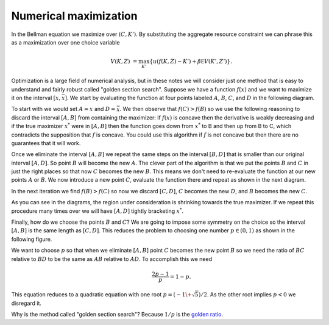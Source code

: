 .. NumericalAnalysis documentation master file, created by
   sphinx-quickstart on Thu Aug 11 20:18:56 2016.
   You can adapt this file completely to your liking, but it should at least
   contain the root `toctree` directive.


Numerical maximization
========================

In the Bellman equation we maximize over :math:`(C,K')`.  By substituting the aggregate resource constraint we can phrase this as a maximization over one choice variable
 .. math::

   V(K,Z) &=  \max_{K'} \left\{ u\left( f(K,Z) - K' \right) + \beta \mathbb E V(K',Z') \right\}.

Optimization is a large field of numerical analysis, but in these notes we will consider just one method that is easy to understand and fairly robust called "golden section search".  Suppose we have a function :math:`f(x)` and we want to maximize it on the interval :math:`[\underline{x},\bar x]`. We start by evaluating the function at four points labeled :math:`A`, :math:`B`, :math:`C`, and :math:`D` in the following diagram.

.. image:: figs/Golden_1.png
    :width: 676px
    :align: center
    :height: 394px
    :alt: Golden section search diagram

To start with we would set :math:`A = \underline{x}` and :math:`D = \bar x`.  We then observe that :math:`f(C)>f(B)` so we use the following reasoning to discard the interval :math:`[A,B]` from containing the maximizer: if :math:`f(x)` is concave then the derivative is weakly decreasing and if the true maximizer :math:`x^*` were in :math:`[A,B]` then the function goes down from :math:`x^*` to B and then up from B to C, which contradicts the supposition that :math:`f` is concave.  You could use this algorithm if :math:`f` is not concave but then there are no guarantees that it will work.

Once we eliminate the interval :math:`[A,B]` we repeat the same steps on the interval :math:`[B,D]` that is smaller than our original interval :math:`[A,D]`.  So point :math:`B` will become the new :math:`A`.  The clever part of the algorithm is that we put the points :math:`B` and :math:`C` in just the right places so that now :math:`C` becomes the new :math:`B`.  This means we don't need to re-evaluate the function at our new points :math:`A` or :math:`B`.  We now introduce a new point :math:`C`, evaluate the function there and repeat as shown in the next diagram.

.. image:: figs/Golden_2.png
    :width: 676px
    :align: center
    :height: 394px
    :alt: Golden section search diagram

In the next iteration we find :math:`f(B)>f(C)` so now we discard :math:`[C,D]`, :math:`C` becomes the new :math:`D`, and :math:`B` becomes the new :math:`C`.

.. image:: figs/Golden_3.png
    :width: 676px
    :align: center
    :height: 394px
    :alt: Golden section search diagram

As you can see in the diagrams, the region under consideration is shrinking towards the true maximizer.  If we repeat this procedure many times over we will have :math:`[A,D]` tightly bracketing :math:`x^*`.

Finally, how do we choose the points :math:`B` and :math:`C`?  We are going to impose some symmetry on the choice so the interval :math:`[A,B]` is the same length as :math:`[C,D]`. This reduces the problem to choosing one number :math:`p \in (0,1)` as shown in the following figure.

.. image:: figs/GoldenSections.png
    :width: 516px
    :align: center
    :height: 198px
    :alt: Golden sections diagram

We want to choose :math:`p` so that when we eliminate :math:`[A,B]` point :math:`C` becomes the new point :math:`B` so we need the ratio of :math:`BC` relative to :math:`BD` to be the same as :math:`AB` relative to :math:`AD`.  To accomplish this we need
 .. math::

    \frac{2p-1}{p} = 1-p.

This equation reduces to a quadratic equation with one root :math:`p = (-1 \+ \sqrt{5})/2`.  As the other root implies :math:`p<0` we disregard it.

Why is the method called "golden section search"? Because :math:`1/p` is the `golden ratio <http://mathworld.wolfram.com/GoldenRatio.html>`_.
